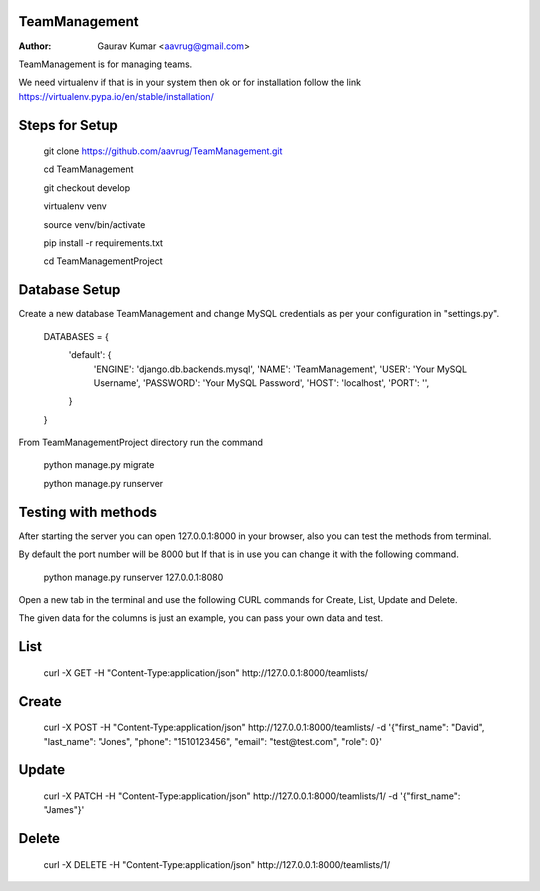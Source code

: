 TeamManagement
======================================================

:Author: Gaurav Kumar <aavrug@gmail.com>

TeamManagement is for managing teams.

We need virtualenv if that is in your system then ok or for installation follow the link https://virtualenv.pypa.io/en/stable/installation/

Steps for Setup
======================================================

    git clone https://github.com/aavrug/TeamManagement.git

    cd TeamManagement

    git checkout develop

    virtualenv venv

    source venv/bin/activate

    pip install -r requirements.txt

    cd TeamManagementProject

Database Setup
======================================================

Create a new database TeamManagement and change MySQL credentials as per your configuration in "settings.py".

    DATABASES = {
        'default': {
            'ENGINE': 'django.db.backends.mysql',
            'NAME': 'TeamManagement',
            'USER': 'Your MySQL Username',
            'PASSWORD': 'Your MySQL Password',
            'HOST': 'localhost',
            'PORT': '',
        }
    }


From TeamManagementProject directory run the command

    python manage.py migrate

    python manage.py runserver

Testing with methods
======================================================

After starting the server you can open 127.0.0.1:8000 in your browser, also you can test the methods from terminal.

By default the port number will be 8000 but If that is in use you can change it with the following command.

    python manage.py runserver 127.0.0.1:8080

Open a new tab in the terminal and use the following CURL commands for Create, List, Update and Delete.

The given data for the columns is just an example, you can pass your own data and test.

List
======================================================

    curl -X GET -H "Content-Type:application/json" http://127.0.0.1:8000/teamlists/

Create
======================================================

    curl -X POST -H "Content-Type:application/json" http://127.0.0.1:8000/teamlists/ -d '{"first_name": "David", "last_name": "Jones", "phone": "1510123456", "email": "test@test.com", "role": 0}'

Update
======================================================

    curl -X PATCH -H "Content-Type:application/json" http://127.0.0.1:8000/teamlists/1/ -d '{"first_name": "James"}'

Delete
======================================================

    curl -X DELETE -H "Content-Type:application/json" http://127.0.0.1:8000/teamlists/1/

